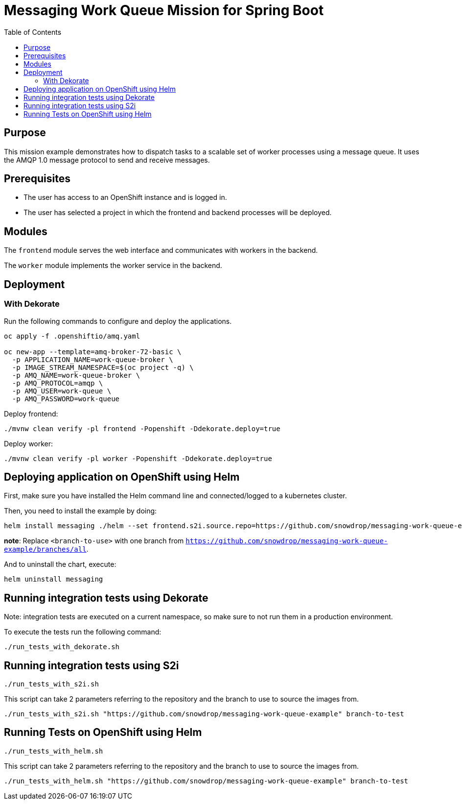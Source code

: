 = Messaging Work Queue Mission for Spring Boot
:toc: left

== Purpose

This mission example demonstrates how to dispatch tasks to a scalable
set of worker processes using a message queue. It uses the AMQP 1.0
message protocol to send and receive messages.

== Prerequisites

* The user has access to an OpenShift instance and is logged in.

* The user has selected a project in which the frontend and backend
  processes will be deployed.

== Modules

The `frontend` module serves the web interface and communicates with
workers in the backend.

The `worker` module implements the worker service in the backend.

== Deployment

=== With Dekorate

Run the following commands to configure and deploy the applications.

[source,shell script]
----
oc apply -f .openshiftio/amq.yaml

oc new-app --template=amq-broker-72-basic \
  -p APPLICATION_NAME=work-queue-broker \
  -p IMAGE_STREAM_NAMESPACE=$(oc project -q) \
  -p AMQ_NAME=work-queue-broker \
  -p AMQ_PROTOCOL=amqp \
  -p AMQ_USER=work-queue \
  -p AMQ_PASSWORD=work-queue
----

Deploy frontend:

[source,shell script]
----
./mvnw clean verify -pl frontend -Popenshift -Ddekorate.deploy=true
----

Deploy worker:

[source,shell script]
----
./mvnw clean verify -pl worker -Popenshift -Ddekorate.deploy=true
----

== Deploying application on OpenShift using Helm

First, make sure you have installed the Helm command line and connected/logged to a kubernetes cluster.

Then, you need to install the example by doing:

[source,shell script]
----
helm install messaging ./helm --set frontend.s2i.source.repo=https://github.com/snowdrop/messaging-work-queue-example --set frontend.s2i.source.ref=<branch-to-use> --set worker.s2i.source.repo=https://github.com/snowdrop/messaging-work-queue-example --set worker.s2i.source.ref=<branch-to-use>
----

**note**: Replace `<branch-to-use>` with one branch from `https://github.com/snowdrop/messaging-work-queue-example/branches/all`.

And to uninstall the chart, execute:

[source,shell script]
----
helm uninstall messaging
----

## Running integration tests using Dekorate

Note: integration tests are executed on a current namespace, so make sure to not run them in a production environment.

To execute the tests run the following command:
[source,shell script]
----
./run_tests_with_dekorate.sh
----

== Running integration tests using S2i

[source,shell script]
----
./run_tests_with_s2i.sh
----

This script can take 2 parameters referring to the repository and the branch to use to source the images from.

[source,shell script]
----
./run_tests_with_s2i.sh "https://github.com/snowdrop/messaging-work-queue-example" branch-to-test
----

== Running Tests on OpenShift using Helm

[source,shell script]
----
./run_tests_with_helm.sh
----

This script can take 2 parameters referring to the repository and the branch to use to source the images from.

[source,shell script]
----
./run_tests_with_helm.sh "https://github.com/snowdrop/messaging-work-queue-example" branch-to-test
----
